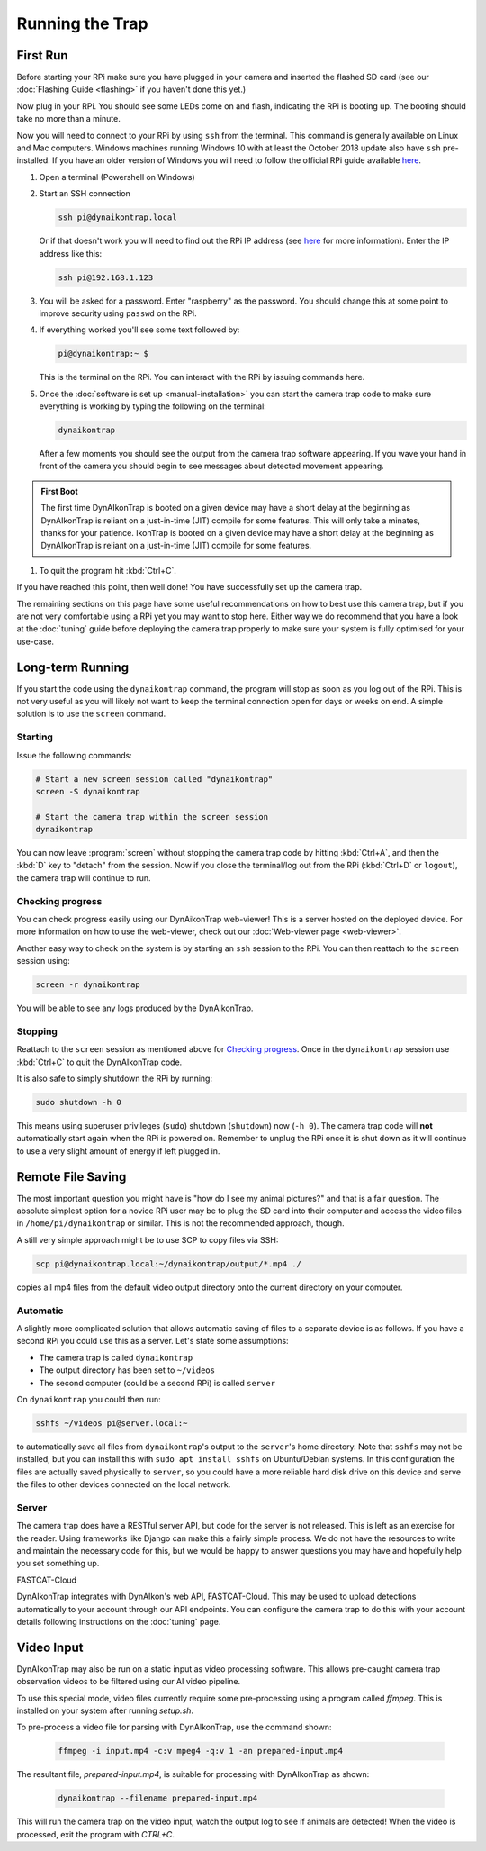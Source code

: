 Running the Trap
================

.. seealso::

   Once you have tested that the code works we recommend you have a look at the :doc:`Tuning Guide <tuning>` to make sure the system is tuned to your needs.


.. _first-run:

First Run
---------

Before starting your RPi make sure you have plugged in your camera and inserted the flashed SD card (see our :doc:`Flashing Guide <flashing>` if you haven't done this yet.)

Now plug in your RPi. You should see some LEDs come on and flash, indicating the RPi is booting up. The booting should take no more than a minute.

Now you will need to connect to your RPi by using ``ssh`` from the terminal. This command is generally available on Linux and Mac computers. Windows machines running Windows 10 with at least the October 2018 update also have ``ssh`` pre-installed. If you have an older version of Windows you will need to follow the official RPi guide available `here <https://www.raspberrypi.org/documentation/remote-access/ssh/windows.md>`_.

#. Open a terminal (Powershell on Windows)
#. Start an SSH connection

   .. code:: sh
   
      ssh pi@dynaikontrap.local

   Or if that doesn't work you will need to find out the RPi IP address (see `here <https://www.raspberrypi.org/documentation/remote-access/ip-address.md>`_ for more information). Enter the IP address like this:

   .. code:: sh

      ssh pi@192.168.1.123

#. You will be asked for a password. Enter "raspberry" as the password. You should change this at some point to improve security using ``passwd`` on the RPi.
#. If everything worked you'll see some text followed by:

   .. code:: sh

      pi@dynaikontrap:~ $ 

   This is the terminal on the RPi. You can interact with the RPi by issuing commands here.

#. Once the :doc:`software is set up <manual-installation>` you can start the camera trap code to make sure everything is working by typing the following on the terminal:

   .. code:: sh

      dynaikontrap

   After a few moments you should see the output from the camera trap software appearing. If you wave your hand in front of the camera you should begin to see messages about detected movement appearing.

.. admonition:: First Boot
   
  The first time DynAIkonTrap is booted on a given device may have a short delay at the beginning as DynAIkonTrap is reliant on a just-in-time (JIT) compile for some features. This will only take a minates, thanks for your patience. IkonTrap is booted on a given device may have a short delay at the beginning as DynAIkonTrap is reliant on a just-in-time (JIT) compile for some features. 

#. To quit the program hit :kbd:`Ctrl+C`.

If you have reached this point, then well done! You have successfully set up the camera trap.

The remaining sections on this page have some useful recommendations on how to best use this camera trap, but if you are not very comfortable using a RPi yet you may want to stop here. Either way we do recommend that you have a look at the :doc:`tuning` guide before deploying the camera trap properly to make sure your system is fully optimised for your use-case.


Long-term Running
-----------------

If you start the code using the ``dynaikontrap`` command, the program will stop as soon as you log out of the RPi. This is not very useful as you will likely not want to keep the terminal connection open for days or weeks on end. A simple solution is to use the ``screen`` command.

Starting
^^^^^^^^

Issue the following commands:

.. code:: sh

   # Start a new screen session called "dynaikontrap"
   screen -S dynaikontrap

   # Start the camera trap within the screen session
   dynaikontrap

You can now leave :program:`screen` without stopping the camera trap code by hitting :kbd:`Ctrl+A`, and then the :kbd:`D` key to "detach" from the session. Now if you close the terminal/log out from the RPi (:kbd:`Ctrl+D` or ``logout``), the camera trap will continue to run.

Checking progress
^^^^^^^^^^^^^^^^^

You can check progress easily using our DynAikonTrap web-viewer! This is a server hosted on the deployed device. For more information on how to use the web-viewer, check out our :doc:`Web-viewer page <web-viewer>`.

Another easy way to check on the system is by starting an ``ssh`` session to the RPi. You can then reattach to the ``screen`` session using:

.. code:: sh

   screen -r dynaikontrap

You will be able to see any logs produced by the DynAIkonTrap.

Stopping
^^^^^^^^

Reattach to the ``screen`` session as mentioned above for `Checking progress`_. Once in the ``dynaikontrap`` session use :kbd:`Ctrl+C` to quit the DynAIkonTrap code.

It is also safe to simply shutdown the RPi by running:

.. code:: sh

   sudo shutdown -h 0

This means using superuser privileges (``sudo``) shutdown (``shutdown``) now (``-h 0``). The camera trap code will **not** automatically start again when the RPi is powered on. Remember to unplug the RPi once it is shut down as it will continue to use a very slight amount of energy if left plugged in.

Remote File Saving
------------------

The most important question you might have is "how do I see my animal pictures?" and that is a fair question. The absolute simplest option for a novice RPi user may be to plug the SD card into their computer and access the video files in ``/home/pi/dynaikontrap`` or similar. This is not the recommended approach, though.

A still very simple approach might be to use SCP to copy files via SSH:

.. code:: sh

   scp pi@dynaikontrap.local:~/dynaikontrap/output/*.mp4 ./

copies all mp4 files from the default video output directory onto the current directory on your computer.

Automatic
^^^^^^^^^

A slightly more complicated solution that allows automatic saving of files to a separate device is as follows. If you have a second RPi you could use this as a server. Let's state some assumptions:

* The camera trap is called ``dynaikontrap``
* The output directory has been set to ``~/videos``
* The second computer (could be a second RPi) is called ``server``

On ``dynaikontrap`` you could then run:

.. code:: sh

   sshfs ~/videos pi@server.local:~

to automatically save all files from ``dynaikontrap``'s output to the ``server``'s home directory. Note that ``sshfs`` may not be installed, but you can install this with ``sudo apt install sshfs`` on Ubuntu/Debian systems. In this configuration the files are actually saved physically to ``server``, so you could have a more reliable hard disk drive on this device and serve the files to other devices connected on the local network.

Server
^^^^^^

The camera trap does have a RESTful server API, but code for the server is not released. This is left as an exercise for the reader. Using frameworks like Django can make this a fairly simple process. We do not have the resources to write and maintain the necessary code for this, but we would be happy to answer questions you may have and hopefully help you set something up.

FASTCAT-Cloud

DynAIkonTrap integrates with DynAIkon's web API, FASTCAT-Cloud. This may be used to upload detections automatically to your account through our API endpoints. You can configure the camera trap to do this with your account details following instructions on the :doc:`tuning` page. 

Video Input
---------------

DynAIkonTrap may also be run on a static input as video processing software. This allows pre-caught camera trap observation videos to be filtered using our AI video pipeline. 

To use this special mode, video files currently require some pre-processing using a program called `ffmpeg`. This is installed on your system after running `setup.sh`.

To pre-process a video file for parsing with DynAIkonTrap, use the command shown:

   .. code:: sh

      ffmpeg -i input.mp4 -c:v mpeg4 -q:v 1 -an prepared-input.mp4

The resultant file, `prepared-input.mp4`, is suitable for processing with DynAIkonTrap as shown:

   .. code:: sh

      dynaikontrap --filename prepared-input.mp4

This will run the camera trap on the video input, watch the output log to see if animals are detected! When the video is processed, exit the program with `CTRL+C`.

